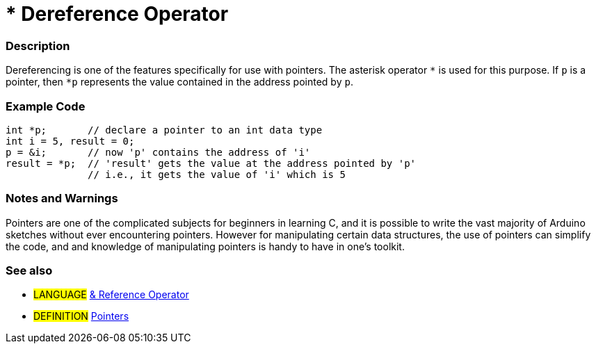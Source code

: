 :source-highlighter: pygments
:pygments-style: arduino



= * Dereference Operator


// OVERVIEW SECTION STARTS
[#overview]
--

[float]
=== Description
Dereferencing is one of the features specifically for use with pointers. The asterisk operator `*` is used for this purpose. If `p` is a pointer, then `*p` represents the value contained in the address pointed by `p`.
[%hardbreaks]

--
// OVERVIEW SECTION ENDS



// HOW TO USE SECTION STARTS
[#howtouse]
--

[float]
=== Example Code

[source,arduino]
----
int *p;       // declare a pointer to an int data type
int i = 5, result = 0;
p = &i;       // now 'p' contains the address of 'i'
result = *p;  // 'result' gets the value at the address pointed by 'p'
              // i.e., it gets the value of 'i' which is 5
----
[%hardbreaks]

[float]
=== Notes and Warnings
Pointers are one of the complicated subjects for beginners in learning C, and it is possible to write the vast majority of Arduino sketches without ever encountering pointers. However for manipulating certain data structures, the use of pointers can simplify the code, and and knowledge of manipulating pointers is handy to have in one's toolkit.
[%hardbreaks]

[float]
=== See also

[role="language"]
* #LANGUAGE# link:../reference[& Reference Operator]

[role="definition"]
* #DEFINITION#  http://en.wikipedia.org/wiki/Pointer_%28computer_programming%29[Pointers^]

--
// HOW TO USE SECTION ENDS
